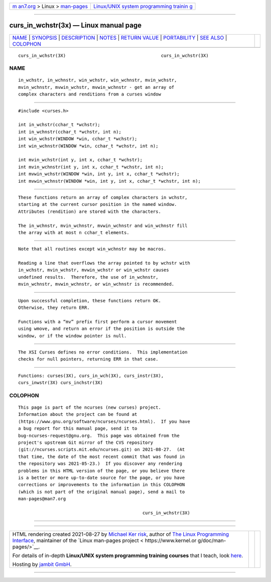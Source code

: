 .. container:: page-top

.. container:: nav-bar

   +----------------------------------+----------------------------------+
   | `m                               | `Linux/UNIX system programming   |
   | an7.org <../../../index.html>`__ | trainin                          |
   | > Linux >                        | g <http://man7.org/training/>`__ |
   | `man-pages <../index.html>`__    |                                  |
   +----------------------------------+----------------------------------+

--------------

curs_in_wchstr(3x) — Linux manual page
======================================

+-----------------------------------+-----------------------------------+
| `NAME <#NAME>`__ \|               |                                   |
| `SYNOPSIS <#SYNOPSIS>`__ \|       |                                   |
| `DESCRIPTION <#DESCRIPTION>`__ \| |                                   |
| `NOTES <#NOTES>`__ \|             |                                   |
| `RETURN VALUE <#RETURN_VALUE>`__  |                                   |
| \| `PORTABILITY <#PORTABILITY>`__ |                                   |
| \| `SEE ALSO <#SEE_ALSO>`__ \|    |                                   |
| `COLOPHON <#COLOPHON>`__          |                                   |
+-----------------------------------+-----------------------------------+
| .. container:: man-search-box     |                                   |
+-----------------------------------+-----------------------------------+

::

   curs_in_wchstr(3X)                                    curs_in_wchstr(3X)

NAME
-------------------------------------------------

::

          in_wchstr, in_wchnstr, win_wchstr, win_wchnstr, mvin_wchstr,
          mvin_wchnstr, mvwin_wchstr, mvwin_wchnstr - get an array of
          complex characters and renditions from a curses window


---------------------------------------------------------

::

          #include <curses.h>

          int in_wchstr(cchar_t *wchstr);
          int in_wchnstr(cchar_t *wchstr, int n);
          int win_wchstr(WINDOW *win, cchar_t *wchstr);
          int win_wchnstr(WINDOW *win, cchar_t *wchstr, int n);

          int mvin_wchstr(int y, int x, cchar_t *wchstr);
          int mvin_wchnstr(int y, int x, cchar_t *wchstr, int n);
          int mvwin_wchstr(WINDOW *win, int y, int x, cchar_t *wchstr);
          int mvwin_wchnstr(WINDOW *win, int y, int x, cchar_t *wchstr, int n);


---------------------------------------------------------------

::

          These functions return an array of complex characters in wchstr,
          starting at the current cursor position in the named window.
          Attributes (rendition) are stored with the characters.

          The in_wchnstr, mvin_wchnstr, mvwin_wchnstr and win_wchnstr fill
          the array with at most n cchar_t elements.


---------------------------------------------------

::

          Note that all routines except win_wchnstr may be macros.

          Reading a line that overflows the array pointed to by wchstr with
          in_wchstr, mvin_wchstr, mvwin_wchstr or win_wchstr causes
          undefined results.  Therefore, the use of in_wchnstr,
          mvin_wchnstr, mvwin_wchnstr, or win_wchnstr is recommended.


-----------------------------------------------------------------

::

          Upon successful completion, these functions return OK.
          Otherwise, they return ERR.

          Functions with a “mv” prefix first perform a cursor movement
          using wmove, and return an error if the position is outside the
          window, or if the window pointer is null.


---------------------------------------------------------------

::

          The XSI Curses defines no error conditions.  This implementation
          checks for null pointers, returning ERR in that case.


---------------------------------------------------------

::

          Functions: curses(3X), curs_in_wch(3X), curs_instr(3X),
          curs_inwstr(3X) curs_inchstr(3X)

COLOPHON
---------------------------------------------------------

::

          This page is part of the ncurses (new curses) project.
          Information about the project can be found at 
          ⟨https://www.gnu.org/software/ncurses/ncurses.html⟩.  If you have
          a bug report for this manual page, send it to
          bug-ncurses-request@gnu.org.  This page was obtained from the
          project's upstream Git mirror of the CVS repository
          ⟨git://ncurses.scripts.mit.edu/ncurses.git⟩ on 2021-08-27.  (At
          that time, the date of the most recent commit that was found in
          the repository was 2021-05-23.)  If you discover any rendering
          problems in this HTML version of the page, or you believe there
          is a better or more up-to-date source for the page, or you have
          corrections or improvements to the information in this COLOPHON
          (which is not part of the original manual page), send a mail to
          man-pages@man7.org

                                                         curs_in_wchstr(3X)

--------------

--------------

.. container:: footer

   +-----------------------+-----------------------+-----------------------+
   | HTML rendering        |                       | |Cover of TLPI|       |
   | created 2021-08-27 by |                       |                       |
   | `Michael              |                       |                       |
   | Ker                   |                       |                       |
   | risk <https://man7.or |                       |                       |
   | g/mtk/index.html>`__, |                       |                       |
   | author of `The Linux  |                       |                       |
   | Programming           |                       |                       |
   | Interface <https:     |                       |                       |
   | //man7.org/tlpi/>`__, |                       |                       |
   | maintainer of the     |                       |                       |
   | `Linux man-pages      |                       |                       |
   | project <             |                       |                       |
   | https://www.kernel.or |                       |                       |
   | g/doc/man-pages/>`__. |                       |                       |
   |                       |                       |                       |
   | For details of        |                       |                       |
   | in-depth **Linux/UNIX |                       |                       |
   | system programming    |                       |                       |
   | training courses**    |                       |                       |
   | that I teach, look    |                       |                       |
   | `here <https://ma     |                       |                       |
   | n7.org/training/>`__. |                       |                       |
   |                       |                       |                       |
   | Hosting by `jambit    |                       |                       |
   | GmbH                  |                       |                       |
   | <https://www.jambit.c |                       |                       |
   | om/index_en.html>`__. |                       |                       |
   +-----------------------+-----------------------+-----------------------+

--------------

.. container:: statcounter

   |Web Analytics Made Easy - StatCounter|

.. |Cover of TLPI| image:: https://man7.org/tlpi/cover/TLPI-front-cover-vsmall.png
   :target: https://man7.org/tlpi/
.. |Web Analytics Made Easy - StatCounter| image:: https://c.statcounter.com/7422636/0/9b6714ff/1/
   :class: statcounter
   :target: https://statcounter.com/
